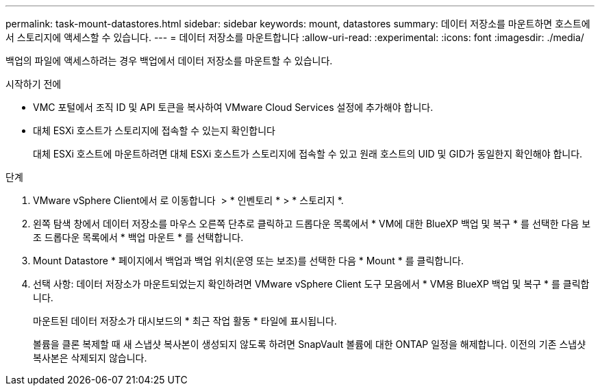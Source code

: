 ---
permalink: task-mount-datastores.html 
sidebar: sidebar 
keywords: mount, datastores 
summary: 데이터 저장소를 마운트하면 호스트에서 스토리지에 액세스할 수 있습니다. 
---
= 데이터 저장소를 마운트합니다
:allow-uri-read: 
:experimental: 
:icons: font
:imagesdir: ./media/


[role="lead"]
백업의 파일에 액세스하려는 경우 백업에서 데이터 저장소를 마운트할 수 있습니다.

.시작하기 전에
* VMC 포털에서 조직 ID 및 API 토큰을 복사하여 VMware Cloud Services 설정에 추가해야 합니다.
* 대체 ESXi 호스트가 스토리지에 접속할 수 있는지 확인합니다
+
대체 ESXi 호스트에 마운트하려면 대체 ESXi 호스트가 스토리지에 접속할 수 있고 원래 호스트의 UID 및 GID가 동일한지 확인해야 합니다.



.단계
. VMware vSphere Client에서 로 이동합니다 image:menu_icon.png[""] > * 인벤토리 * > * 스토리지 *.
. 왼쪽 탐색 창에서 데이터 저장소를 마우스 오른쪽 단추로 클릭하고 드롭다운 목록에서 * VM에 대한 BlueXP 백업 및 복구 * 를 선택한 다음 보조 드롭다운 목록에서 * 백업 마운트 * 를 선택합니다.
. Mount Datastore * 페이지에서 백업과 백업 위치(운영 또는 보조)를 선택한 다음 * Mount * 를 클릭합니다.
. 선택 사항: 데이터 저장소가 마운트되었는지 확인하려면 VMware vSphere Client 도구 모음에서 * VM용 BlueXP 백업 및 복구 * 를 클릭합니다.
+
마운트된 데이터 저장소가 대시보드의 * 최근 작업 활동 * 타일에 표시됩니다.

+
볼륨을 클론 복제할 때 새 스냅샷 복사본이 생성되지 않도록 하려면 SnapVault 볼륨에 대한 ONTAP 일정을 해제합니다. 이전의 기존 스냅샷 복사본은 삭제되지 않습니다.



